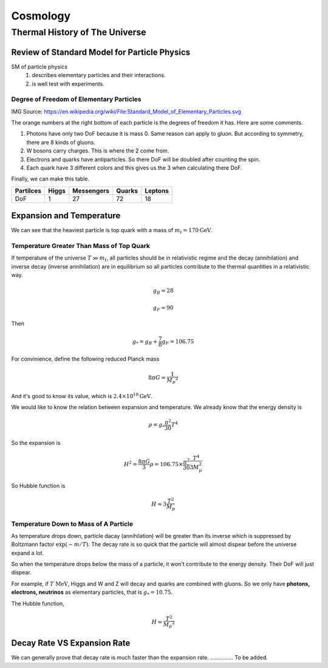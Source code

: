 ******************
Cosmology
******************



=================================
Thermal History of The Universe
=================================




Review of Standard Model for Particle Physics
---------------------------------------------

SM of particle physics
   1. describes elementary particles and their interactions.
   2. is well test with experiments.


Degree of Freedom of Elementary Particles
"""""""""""""""""""""""""""""""""""""""""""""

.. image:: Fig/Standard_Model_of_Elementary_Particles.png

IMG Source: https://en.wikipedia.org/wiki/File:Standard_Model_of_Elementary_Particles.svg

The orange numbers at the right bottom of each particle is the degrees of freedom it has. Here are some comments.

1. Photons have only two DoF because it is mass 0. Same reason can apply to gluon. But according to symmetry, there are 8 kinds of gluons.
2. W bosons carry charges. This is where the 2 come from.
3. Electrons and quarks have antiparticles. So there DoF will be doubled after counting the spin.
4. Each quark have 3 different colors and this gives us the 3 when calculating there DoF.

Finally, we can make this table.

+------------+------------+------------+-----------+-----------+  
| Partilces  | Higgs      | Messengers | Quarks    | Leptons   |
+============+============+============+===========+===========+ 
|    DoF     |     1      |     27     |    72     |     18    |
+------------+------------+------------+-----------+-----------+  



Expansion and Temperature
----------------------------------

We can see that the heaviest particle is top quark with a mass of :math:`m_t = 170 \mathrm{GeV}`. 



Temperature Greater Than Mass of Top Quark
""""""""""""""""""""""""""""""""""""""""""""

If temperature of the universe :math:`T \gg m_t`, all particles should be in relativistic regime and the decay (annihilation) and inverse decay (inverse annihilation) are in equilibrium so all particles contribute to the thermal quantities in a relativistic way.

.. math::
   g_B = 28

   g_F = 90

Then 

.. math::
   g _ * = g_B + \frac{7}{8} g _ F = 106.75

For convinience, define the following reduced Planck mass

.. math::
   8\pi G = \frac{1}{M _ p ^2}

And it's good to know its value, which is :math:`2.4\times 10^{18} \mathrm{GeV}`.

We would like to know the relation between expansion and temperature. We already know that the energy density is

.. math::
   \rho = g _ * \frac{\pi^2}{30} T^4

So the expansion is

.. math::
   H^2 = \frac{8\pi G}{3}\rho = 106.75 \times \frac{\pi^2}{30} \frac{T^4}{3 M_p^2}

So Hubble function is

.. math::
   H \approx 3 \frac{T^2}{M_p}



Temperature Down to Mass of A Particle
""""""""""""""""""""""""""""""""""""""""

As temperature drops down, particle dacay (annihilation) will be greater than its inverse which is suppressed by Boltzmann factor :math:`\exp (-m/T)`. The decay rate is so quick that the particle will almost dispear before the universe expand a lot.

So when the temperature drops below the mass of a particle, it won't contribute to the energy density. Their DoF will just dispear.

For example, if :math:`T~\mathrm{MeV}`, Higgs and W and Z will decay and quarks are combined with gluons. So we only have **photons, electrons, neutrinos** as elementary particles, that is :math:`g_* = 10.75`.

The Hubble function,

.. math::
   H \approx \frac{T^2}{M _ p ^2}



Decay Rate VS Expansion Rate
------------------------------------

We can generally prove that decay rate is much faster than the expansion rate. ............... To be added.










